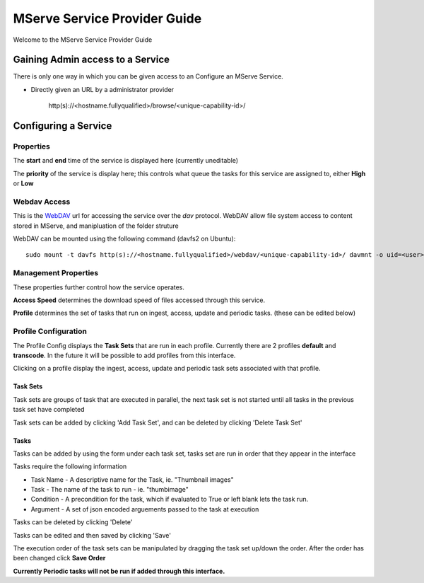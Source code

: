 MServe Service Provider Guide
##############################

Welcome to the MServe Service Provider Guide

Gaining Admin access to a  Service
**********************************

There is only one way in which you can be given access to an Configure an MServe Service.

* Directly given an URL by a administrator provider

   http(s)://<hostname.fullyqualified>/browse/<unique-capability-id>/

Configuring a Service
**********************

Properties
-----------

The **start** and **end** time of the service is displayed here (currently uneditable)

The **priority** of the service is display here; this controls what queue the tasks for this service are assigned to, either **High** or **Low**

Webdav Access
--------------

This is the `WebDAV <http://en.wikipedia.org/wiki/WebDAV/>`_ url for accessing the service over the *dav* protocol. WebDAV allow file system access to content stored in MServe, and manipluation of the folder struture

WebDAV can be mounted using the following command (davfs2 on Ubuntu)::

   sudo mount -t davfs http(s)://<hostname.fullyqualified>/webdav/<unique-capability-id>/ davmnt -o uid=<user>,gid=<group>

Management Properties
----------------------

These properties further control how the service operates.

.. image:: images/mserve-manprop.png

**Access Speed** determines the download speed of files accessed through this service.

**Profile** determines the set of tasks that run on ingest, access, update and periodic tasks. (these can be edited below)

Profile Configuration
----------------------

The Profile Config displays the **Task Sets** that are run in each profile. Currently there are 2 profiles **default** and **transcode**. In the future it will be possible to add profiles from this interface.

Clicking on a profile display the ingest, access, update and periodic task sets associated with that profile.

""""""""""""""
Task Sets
""""""""""""""

Task sets are groups of task that are executed in parallel, the next task set is not started until all tasks in the previous task set have completed

Task sets can be added by clicking 'Add Task Set', and can be deleted by clicking 'Delete Task Set'

"""""""
Tasks
"""""""

Tasks can be added by using the form under each task set, tasks set are run in order that they appear in the interface

Tasks require the following information

* Task Name - A descriptive name for the Task, ie. "Thumbnail images"
* Task - The name of the task to run - ie. "thumbimage"
* Condition - A precondition for the task, which if evaluated to True or left blank lets the task run.
* Argument - A set of json encoded arguements passed to the task at execution

Tasks can be deleted by clicking 'Delete'

Tasks can be edited and then saved by clicking 'Save'

.. image:: images/mserve-taskset.png

The execution order of the task sets can be manipulated by dragging the task set up/down the order. After the order has been changed click **Save Order**

**Currently Periodic tasks will not be run if added through this interface.**
